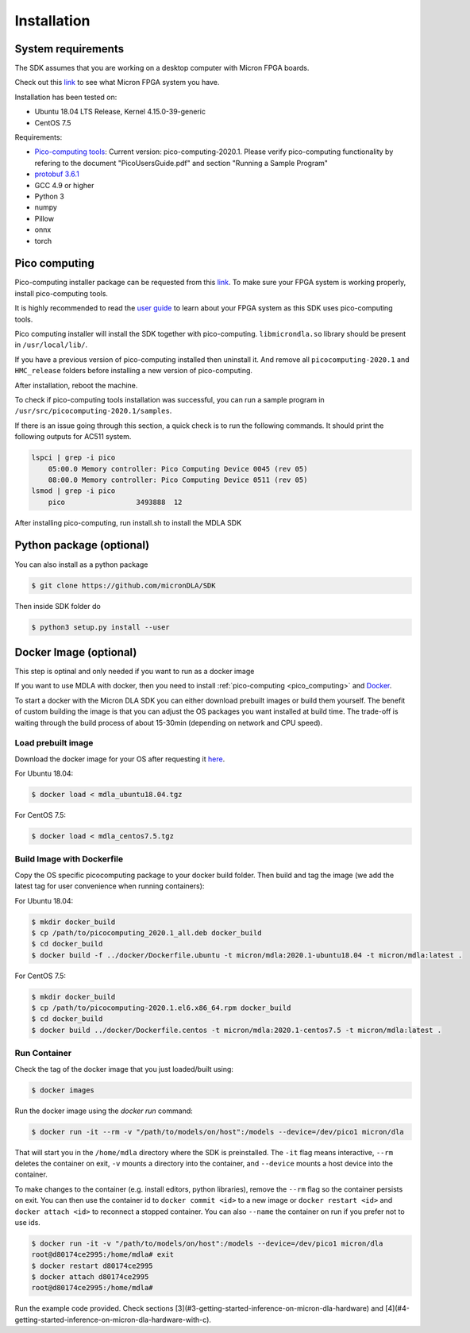 Installation
============

System requirements
-------------------

The SDK assumes that you are working on a desktop computer with Micron FPGA boards.

Check out this `link <https://www.micron.com/products/advanced-solutions/advanced-computing-solutions>`_ to see what Micron FPGA system you have.

Installation has been tested on:

- Ubuntu 18.04 LTS Release, Kernel 4.15.0-39-generic
- CentOS 7.5

Requirements:

- `Pico-computing tools <https://picocomputing.zendesk.com/hc/en-us/>`_: Current version: pico-computing-2020.1. Please verify pico-computing functionality by refering to the document "PicoUsersGuide.pdf" and section "Running a Sample Program"
- `protobuf 3.6.1 <https://github.com/google/protobuf/releases/download/v3.6.1/protobuf-all-3.6.1.tar.gz>`_
- GCC 4.9 or higher
- Python 3
- numpy
- Pillow
- onnx
- torch

.. _pico_computing:

Pico computing
--------------

Pico-computing installer package can be requested from this `link <https://picocomputing.zendesk.com/hc/en-us/>`_. To make sure your FPGA system is working properly, install pico-computing tools.

It is highly recommended to read the `user guide <https://picocomputing.zendesk.com/hc/article_attachments/5378692674189/PicoUsersGuide.pdf>`_ to learn about your FPGA system as this SDK uses pico-computing tools.

Pico computing installer will install the SDK together with pico-computing. ``libmicrondla.so`` library should be present in ``/usr/local/lib/``.

If you have a previous version of pico-computing installed then uninstall it. And remove all ``picocomputing-2020.1`` and ``HMC_release`` folders before installing a new version of pico-computing.

After installation, reboot the machine.

To check if pico-computing tools installation was successful, you can run a sample program in ``/usr/src/picocomputing-2020.1/samples``.

If there is an issue going through this section, a quick check is to run the following commands. It should print the following outputs for AC511 system.

.. code-block::

    lspci | grep -i pico
        05:00.0 Memory controller: Pico Computing Device 0045 (rev 05)
        08:00.0 Memory controller: Pico Computing Device 0511 (rev 05)
    lsmod | grep -i pico
        pico                 3493888  12

After installing pico-computing, run install.sh to install the MDLA SDK

Python package (optional)
-------------------------

You can also install as a python package

.. code-block:: console

    $ git clone https://github.com/micronDLA/SDK

Then inside SDK folder do

.. code-block:: console

    $ python3 setup.py install --user

Docker Image (optional)
-----------------------

This step is optinal and only needed if you want to run as a docker image

If you want to use MDLA with docker, then you need to install :ref:`pico-computing <pico_computing>` and `Docker <https://docs.docker.com/get-docker/>`_.

To start a docker with the Micron DLA SDK you can either download prebuilt images or build them yourself. The benefit of custom building the image is that you can adjust the OS packages you want installed at build time. The trade-off is waiting through the build process of about 15-30min (depending on network and CPU speed).

Load prebuilt image
^^^^^^^^^^^^^^^^^^^

Download the docker image for your OS after requesting it `here <https://picocomputing.zendesk.com/hc/en-us/>`_.

For Ubuntu 18.04:

.. code-block:: console

    $ docker load < mdla_ubuntu18.04.tgz


For CentOS 7.5:

.. code-block:: console

    $ docker load < mdla_centos7.5.tgz

Build Image with Dockerfile
^^^^^^^^^^^^^^^^^^^^^^^^^^^

Copy the OS specific picocomputing package to your docker build folder. Then build and tag the image (we add the latest tag for user convenience when running containers):

For Ubuntu 18.04:

.. code-block:: console

    $ mkdir docker_build
    $ cp /path/to/picocomputing_2020.1_all.deb docker_build
    $ cd docker_build
    $ docker build -f ../docker/Dockerfile.ubuntu -t micron/mdla:2020.1-ubuntu18.04 -t micron/mdla:latest .


For CentOS 7.5:

.. code-block:: console

    $ mkdir docker_build
    $ cp /path/to/picocomputing-2020.1.el6.x86_64.rpm docker_build
    $ cd docker_build
    $ docker build ../docker/Dockerfile.centos -t micron/mdla:2020.1-centos7.5 -t micron/mdla:latest .

Run Container
^^^^^^^^^^^^^

Check the tag of the docker image that you just loaded/built using:

.. code-block:: console

   $ docker images

Run the docker image using the `docker run` command:

.. code-block:: console

   $ docker run -it --rm -v "/path/to/models/on/host":/models --device=/dev/pico1 micron/dla

That will start you in the ``/home/mdla`` directory where the SDK is preinstalled. The ``-it`` flag means interactive, ``--rm`` deletes the container on exit, ``-v`` mounts a directory into the container, and ``--device`` mounts a host device into the container.

To make changes to the container (e.g. install editors, python libraries), remove the ``--rm`` flag so the container persists on exit.
You can then use the container id to ``docker commit <id>`` to a new image or ``docker restart <id>`` and ``docker attach <id>`` to reconnect a stopped container. You can also ``--name`` the container on run if you prefer not to use ids.

.. code-block:: console

    $ docker run -it -v "/path/to/models/on/host":/models --device=/dev/pico1 micron/dla
    root@d80174ce2995:/home/mdla# exit
    $ docker restart d80174ce2995
    $ docker attach d80174ce2995
    root@d80174ce2995:/home/mdla#

Run the example code provided. Check sections [3](#3-getting-started-inference-on-micron-dla-hardware) and [4](#4-getting-started-inference-on-micron-dla-hardware-with-c).